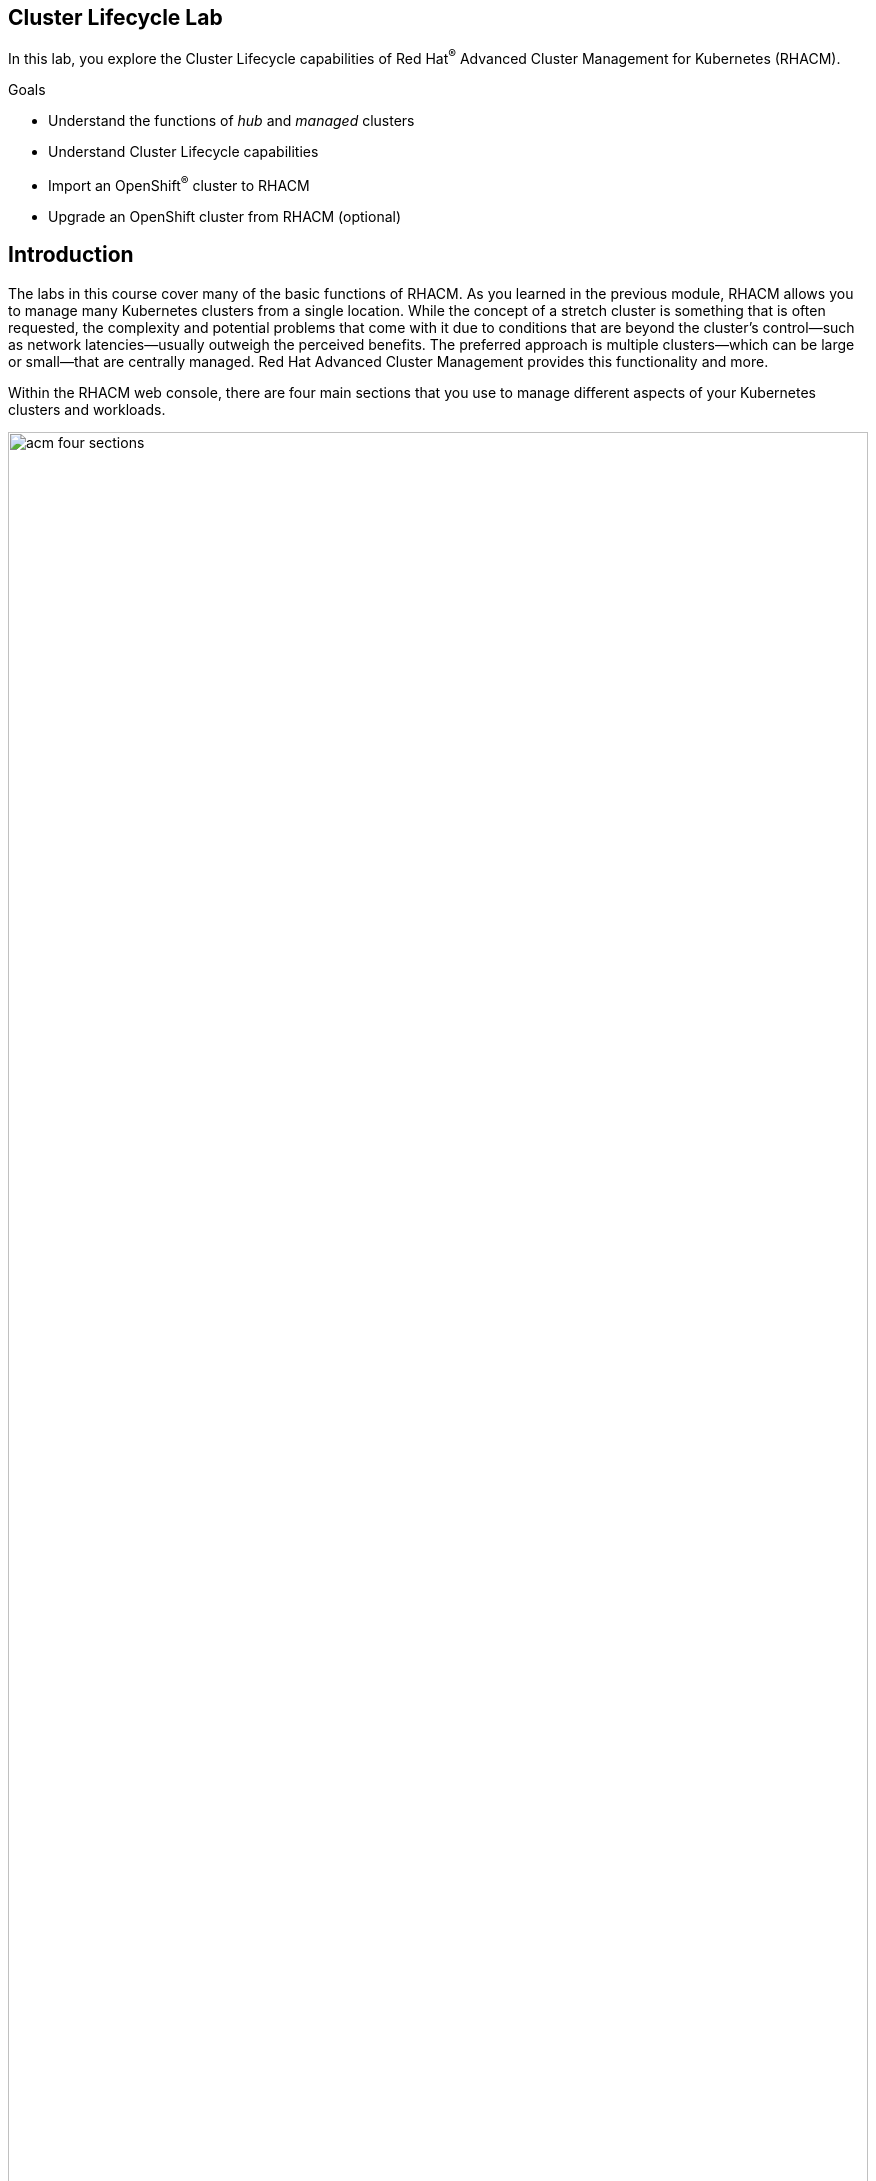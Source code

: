 :guid: %guid%
:user: %user%
:markup-in-source: verbatim,attributes,quote

== Cluster Lifecycle Lab

In this lab, you explore the Cluster Lifecycle capabilities of Red Hat^(R)^ Advanced Cluster Management for Kubernetes (RHACM).

.Goals
* Understand the functions of _hub_ and _managed_ clusters
* Understand Cluster Lifecycle capabilities
* Import an OpenShift^(R)^ cluster to RHACM
* Upgrade an OpenShift cluster from RHACM (optional)


== Introduction
The labs in this course cover many of the basic functions of RHACM.
As you learned in the previous module, RHACM allows you to manage many Kubernetes clusters from a single location.
While the concept of a stretch cluster is something that is often requested, the complexity and potential problems that come with it due to conditions that are beyond the cluster's control--such as network latencies--usually outweigh the perceived benefits.
The preferred approach is multiple clusters--which can be large or small--that are centrally managed.
Red Hat Advanced Cluster Management provides this functionality and more.

Within the RHACM web console, there are four main sections that you use to manage different aspects of your Kubernetes clusters and workloads.

image:acm_four_sections.png[width=100%]

Each of these sections is covered in a separate lab.
This lab focuses on the _Cluster Lifecycle_ functionality.

=== Review Architecture

In this lab environment, you have three OpenShift clusters provisioned and each one has a specific role.

image:RHACM-arch.png[width=100%]

Your _hub_ cluster only does one thing--it runs RHACM.
All of the RHACM components that provide functionality for the Cluster Lifecycle, Application Lifecycle, and Governance, Risk, and Compliance (GRC) features run on this cluster.
Your _hub_ cluster _cannot_ be _managed_.
If you were to try to add the _hub_ cluster as a _managed_ cluster, you would see an error message and that action would be prevented.
Do not attempt this. Later versions of RHACM will allow you to manage the Hub clusters.

Your _managed_ cluster also does one thing--it runs your workloads.
Customer application workloads are obviously going to run here, but _managed_ clusters also run the RHACM endpoint components.
These endpoint components are deployed as Pods and scheduled to run on nodes in the cluster just as any other application would.

RHACM employs a pull-based architectural model that relies on an agent in the cluster joining an external management plane.
This architecture has emerged across the Kubernetes and GitOps ecosystem, and it is where Red Hat has focused its upstream and product investments.
The endpoint that you deploy onto the _managed_ cluster communicates with RHACM running on the _hub_ cluster.

While a _managed_ cluster can be either OpenShift or another flavor of Kubernetes, the _hub_ cluster can only be deployed on OpenShift.
In this lab, all three clusters are deployed in different supported cloud providers.
The cloud provider may be different depending on when and where you are doing this lab.
This does not really matter because everything in the cloud provider that you need is abstracted for you by OpenShift.

The second cluster you will be building from scratch, we will provide you with the credentials to configure AWS and you will provision it using RHACM.

The third and final cluster will used for importing an existing cluster. All of these clusters are the same size.
Each one has three master nodes to provide a highly available control plane.
They also both have two worker nodes that run the workloads.

=== Review Cluster Lifecycle Functionality

The Cluster Lifecycle feature in RHACM allows you to manage the deployment, deletion, importing, and upgrading of your Kubernetes clusters within the following parameters:

* Deploying new OpenShift clusters to supported platforms.
This includes Amazon Web Services, Microsoft Azure, and Google Cloud.
Bare metal is included as a tech preview feature.
* Deleting or destroying an OpenShift cluster that was deployed by RHACM.
You cannot destroy a cluster that you imported, but you can remove it from RHACM if you no longer want to manage it.
* Importing existing Kubernetes clusters.
This is not limited to any specific platforms.
* Upgrading _managed_ OpenShift clusters.

For deploying a new cluster you can use either a UI wizard or a YAML file when defining your deployment, or a combination of both.
You can define most of your deployment in the wizard and then modify the YAML file to adjust the items that are not exposed in the UI elements.

image:acm_cluster_lifecycle_create_cluster.gif[]

Underneath, _Hive_ (not covered here) is used to orchestrate the deployment of the cluster.
When a deployment completes, you are provided with the connection information and the credentials to connect to your new cluster.

=== Consider Personas

When you think about Cluster Lifecycle features, consider these personas and their needs:

[options=header,cols="1,3"]
|====
|Persona
|Need
|IT Operations
a|* How do I get a simplified understanding of my cluster health and the impact it may have on my application availability?
* How do I automate provisioning and deprovisioning of my clusters?
|DevOps/SRE
a|* How can I manage the life cycle of multiple clusters regardless of where they reside (on-premises or across public clouds) using a single control plane?
|====

== Building a Cluster in RHACM

The labs in this course require you to perform several tasks through the RHACM console.
Because RHACM has been provisioned for you, follow the steps below to retrieve the information you need to perform the tasks.

. Use the URL from your provisioning email to navigate to the RHACM console in a web browser.
+
[NOTE]
====
The URL is specific to your environment because you are using dedicated clusters.
You can find it in the provisioning email you received from OPENTLC. Expect it to be similar to this:

[source,sh]
----
https://multicloud-console.apps.cluster-$GUID.elt.opentlc.com
----
====

. Log in to the RHACM console using the *admin* credentials provided in the email.
+
[TIP]
RHACM uses integrated authentication with the OpenShift cluster it is running on, so you use the same account you use to log in to OpenShift.

* Expect to see general product information as well as direct links to the sections discussed earlier.

. Because this lab is focused on Cluster Lifecycle, click *Go to Clusters* to see a page that displays the clusters RHACM is managing. Note that in this case, the page is currently empty.:
+
image:acm_cluster_lifecycle_link.png[width=100%]

. Select *Create a new cluster* from the *Add cluster* list:
+
image:acm_cluster_lifecycle_create_2.png[width=100%]
+
. Fill out the form with the information provided below:

* *Cluster name*: `my-new-cluster`
* *Distribution*: `Red Hat OpenShift`
* *Infrastructure*: `Amazon Web Services`
* *Release Image*: `Select the latest openshift image from quay.io`

. Click on the Add connection to enter the following information:
+
image:acm_cluster_lifecycle_create_3.png[width=100%]
+
* *Provider*: `Amazon Web Services`
* *Connection Name*: `aws`
* *Namespace*: `default`
* *Base DNS Domain*: `enter info`

. Using the credentials provided earlier, fill out the AWS Access Key and Secrets. Click **Create**.
. Select the newly created **Provider Connection**.
. The rest of the information will auto fill, verify that it does. Click **Create**.
. Take a moment to understand what you are setting up here:

* The cluster name is just a way to identify this cluster in RHACM.
It has no relation to any name or ID that might be associated with the actual cluster.
Ideally, the cluster name should be used as a descriptive marker familiar within your organization.

[NOTE]
====
The creation of a cluster usually takes **10-15 minutes**, you can skip the next step if the cluster is not done by the time you are done reading the instructions
====

=== Explore The Newly Created Cluster

. Now that your cluster is created, switch back to the RHACM console and click *View cluster* at the top of the screen to be taken to an overview of your newly created cluster.

* This is the starting point to interact more closely with your Kubernetes cluster.

* Expect your screen to look similar to this, with obvious differences being the value for *Console URL*:
// * Expect your screen to look similar to this, with obvious differences being the values for *Cluster API address* and *Console URL*:
+
image:acm_cluster_lifecycle_create_4.png[width=100%]

. Take a moment to explore some of the options available on this page:

* You can both view and edit the *Labels*.
* You can find the connection information for the OpenShift web console.
// * You can find the connection information for both the OpenShift API and OpenShift web console.
* You can see information about applications and policies applied to this cluster.
While this is currently empty, you revisit it later and see the difference.

. Click the *Nodes* tab to see a list of nodes that comprise your _managed_ cluster:
+
image:acm_cluster_lifecycle_create_5.png[width=100%]

* Note that this view shows more information about the underlying VM types.


== Import Cluster to RHACM Console

The labs in this course require you to perform several tasks through the RHACM console.
Because RHACM has been provisioned for you, follow the steps below to retrieve the information you need to perform the tasks.

. Use the URL from your provisioning email to navigate to the RHACM console in a web browser.
+
[NOTE]
====
The URL is specific to your environment because you are using dedicated clusters.
You can find it in the provisioning email you received from OPENTLC. Expect it to be similar to this:

[source,sh]
----
https://multicloud-console.apps.cluster-$GUID.elt.opentlc.com
----
====

. Log in to the RHACM console using the *admin* credentials provided in the email.
+
[TIP]
RHACM uses integrated authentication with the OpenShift cluster it is running on, so you use the same account you use to log in to OpenShift.

* Expect to see general product information as well as direct links to the sections discussed earlier.

. Because this lab is focused on Cluster Lifecycle, click *Go to Clusters* to see a page that displays the clusters RHACM is managing. Note that in this case, the page is currently empty.:
+
image:acm_cluster_lifecycle_link.png[width=100%]

. Select *Import an existing cluster* from the *Add cluster* list:
+
image:acm_cluster_lifecycle_create_1.png[width=100%]
+
[NOTE]
Remember that you can import any Kubernetes cluster. You are not limited to OpenShift, although that is what you manage and use in this lab.

. Fill out the form with the information provided below:

* *Cluster name*: `my-openshift-cluster`
* *Cloud*: `auto-detect`
* *Environment*: `dev`
* *Additional labels*: `guid=<your _managed_ cluster's GUID>`

. Take a moment to understand what you are setting up here:

* The cluster name is just a way to identify this cluster in RHACM.
It has no relation to any name or ID that might be associated with the actual cluster.
Ideally, the cluster name should be used as a descriptive marker familiar within your organization.
* The environment and additional labels are arbitrary _key:value_ pairs that are associated with this cluster in RHACM.
In this case, you are identifying the cluster you are importing by its GUID and an environment label.
That is, the GUID of the _managed_ cluster, not the GUID of the _hub_ cluster.
Labels are extremely important and are used heavily when you work with Application Lifecycle and GRC, which are covered in later labs.

** It is best to plan out and design your labeling taxonomy in advance to consider usage for targeting workloads and policies.
You can add labels after a cluster is deployed or imported (and you probably will), but try to limit this to new requirements that arise.

. Next you instruct RHACM to generate a command that you can run to import the cluster. Confirm that your form looks like this, then click Generate command at the top of the page::
+
image:acm_cluster_lifecycle_import_1.png[width=100%]
+
[NOTE]
====
This generates a _very_ long command that is encoded in `base64`.
You will use this in a subsequent step.
====

. Leave the new page open so you can come back in a few minutes to copy the command.

. Open a terminal window and use SSH to access the `bastion` VM of your _managed_ OpenShift cluster.
* The connection information and credentials are in the provisioning email you received for your _managed_ cluster.
+
[WARNING]
====
Pay very close attention to which cluster you connect to.
Remember that you _cannot_ import the _hub_ cluster as a _managed_ cluster.
====
. Verify that you are an OpenShift `cluster-admin` for your _managed_ cluster:
+
[source,sh]
----
$ oc whoami
----
+
.Sample Output
[source,sh]
----
system:admin
----
* You must have a high level of permissions in order to deploy the endpoint components into the _managed_ cluster.
In this case, you use certificate-based authentication with the `system:admin` user, but any user that has been configured with proper access would work.

. Take a moment to make sure that you can interact with your OpenShift cluster:
+
[source,sh]
----
$ oc get nodes
----
+
.Sample Output
[source,sh]
----
NAME                               STATUS   ROLES    AGE     VERSION
cluster-acmm1-kqpc9-master-0       Ready    master   2d17h   v1.17.1+3f6f40d
cluster-acmm1-kqpc9-master-1       Ready    master   2d17h   v1.17.1+3f6f40d
cluster-acmm1-kqpc9-master-2       Ready    master   2d17h   v1.17.1+3f6f40d
cluster-acmm1-kqpc9-worker-kccd6   Ready    worker   2d17h   v1.17.1+3f6f40d
cluster-acmm1-kqpc9-worker-x478m   Ready    worker   2d17h   v1.17.1+3f6f40d
----
* Expect your output to look different, depending on where your OpenShift cluster is deployed.
Simply make sure the command completes successfully and that you see three `master` nodes and two `worker` nodes.

. In the RHACM console, click the *Copy* icon to copy the command you generated previously into your clipboard:
+
image:acm_cluster_lifecycle_import_2.png[width=100%]

. Switch back to the SSH session you opened to the `bastion` VM of your _managed_ cluster, paste the command you just copied, and press *Enter*.

* Expect the result of running that command to match the following:
+
.Sample Output
[source,sh]
----
customresourcedefinition.apiextensions.k8s.io/klusterlets.operator.open-cluster-management.io created
clusterrole.rbac.authorization.k8s.io/klusterlet created
clusterrole.rbac.authorization.k8s.io/open-cluster-management:klusterlet-admin-aggregate-clusterrole created
clusterrolebinding.rbac.authorization.k8s.io/klusterlet created
namespace/open-cluster-management-agent created
secret/bootstrap-hub-kubeconfig created
secret/open-cluster-management-image-pull-credentials created
serviceaccount/klusterlet created
deployment.apps/klusterlet created
klusterlet.operator.open-cluster-management.io/klusterlet created
----
* Based on the objects created here, you can see why you need cluster-level permissions.
Some of the resource kinds, such as the `CustomResourceDefinition`, can only be created by cluster administrators.

. Still on your `bastion` VM, run the following command to ensure that all of the RHACM endpoint management Pods have deployed.
These are the core agent Pods for RHACM managed clusters:
+
[source,sh]
----
$ oc get pod -n open-cluster-management-agent
----
+
.Sample Output
[source,sh]
----
NAME                                             READY   STATUS    RESTARTS   AGE
klusterlet-6cb4fc87d7-dkfgv                      1/1     Running   0          4m38s
klusterlet-registration-agent-597bd56b84-2zlnr   1/1     Running   0          4m8s
klusterlet-registration-agent-597bd56b84-cpd7v   1/1     Running   0          4m8s
klusterlet-registration-agent-597bd56b84-xm898   1/1     Running   0          4m8s
klusterlet-work-agent-9f4f46b6d-9jr74            1/1     Running   0          4m8s
klusterlet-work-agent-9f4f46b6d-cz2sg            1/1     Running   1          4m8s
klusterlet-work-agent-9f4f46b6d-hhm8s            1/1     Running   1          4m8s
----
* If you see any Pods that are not `1/1` in the READY column and `Running` in the STATUS column, wait a minute and check again.

. Run the following command to ensure that all of the RHACM add-on Pods have deployed:
+
[source,sh]
----
$ oc get pod -n open-cluster-management-agent-addon
----
+
.Sample Output
[source,sh]
----
NAME                                                         READY   STATUS    RESTARTS   AGE
klusterlet-addon-appmgr-5fc8bbc59c-4zjcb                     1/1     Running   0          3m14s
klusterlet-addon-certpolicyctrl-67b4b6f968-qrjdh             1/1     Running   0          3m15s
klusterlet-addon-iampolicyctrl-746f595946-5l6mh              1/1     Running   0          3m15s
klusterlet-addon-operator-854d8df5ff-kzrkw                   1/1     Running   0          4m4s
klusterlet-addon-policyctrl-config-policy-64fcff7487-7jm5d   1/1     Running   0          3m15s
klusterlet-addon-policyctrl-framework-57f8f59fcd-7qfcf       3/3     Running   0          3m13s
klusterlet-addon-search-84c97f47b5-5d7t8                     1/1     Running   0          3m15s
klusterlet-addon-workmgr-9d9ff6c4-qrvn5                      1/1     Running   0          3m15s
----

=== Explore Imported Cluster

. Now that your endpoint components are running, switch back to the RHACM console and click *View cluster* at the top of the screen to be taken to an overview of your newly imported cluster.

* This is the starting point to interact more closely with your Kubernetes cluster.

* Expect your screen to look similar to this, with obvious differences being the value for *Console URL*:
// * Expect your screen to look similar to this, with obvious differences being the values for *Cluster API address* and *Console URL*:
+
image:acm_cluster_lifecycle_import_3.png[width=100%]

. Take a moment to explore some of the options available on this page:

* You can both view and edit the *Labels*.
* You can find the connection information for the OpenShift web console.
// * You can find the connection information for both the OpenShift API and OpenShift web console.
* You can see information about applications and policies applied to this cluster.
While this is currently empty, you revisit it later and see the difference.

. Click the *Nodes* tab to see a list of nodes that comprise your _managed_ cluster:
+
image:acm_cluster_lifecycle_import_4_aws.png[width=100%]

* Note that this view shows more information about the underlying VM types.

== Upgrade _Managed_ Cluster (Optional)

The Cluster Lifecycle feature in RHACM includes the ability to manage upgrades of your OpenShift clusters.
Imagine a situation where you have a dozen or a hundred clusters deployed globally and you need to manage an upgrade cycle.
Rather than log in to every cluster one by one, you can use RHACM to initiate the upgrades for you.

This part of the lab is optional and takes some time to complete.
Skipping this exercise does not affect the functionality of the remaining labs.

. Using the menu at the top left of your RHACM screen, navigate back to *Automate infrastructure -> Clusters*.
* This is the same location where you started, except now your newly imported cluster is present and available to be _managed_.

. Click the *Upgrade available* link, select the latest version available, and then click *Upgrade*.
+
image:acm_cluster_lifecycle_upgrade_1_aws.png[width=100%]

* The available versions are provided by the OpenShift cluster, so any selection is valid.
. In your SSH session to the `bastion` VM of your _managed_ cluster, confirm that the upgrade has started:
+
[source,sh]
----
$ oc get clusterversion
----
+
.Sample Output
[source,sh]
----
NAME      VERSION   AVAILABLE   PROGRESSING   SINCE   STATUS
version   4.4.8     True        True          73s     Working towards 4.4.14: 14% complete
----
+
NOTE: Your versions may be different than the sample output, depending on versions available at the time you complete this lab.

. In the RHACM console, confirm that the status of your cluster is now `Upgrading`.
* Depending on which versions you are upgrading from and to, this can take up to 30 minutes or more.
* When the upgrade completes, expect your cluster to show a status of `Ready` and a new distribution version:
+
image:acm_cluster_lifecycle_upgrade_2_aws.png[width=100%]
+
[NOTE]
Keep in mind with activities such as upgrading, RHACM is simply passing the command to the OpenShift cluster for you.
The entire upgrade process is managed by the Operators running in the cluster and RHACM is only reporting on the status.

== Summary
You have now completed the overview of the Cluster Lifecycle feature in RHACM.

You successfully created and imported an OpenShift cluster to be managed by RHACM from this point on.
You use these clusters as a target for application deployments and security policies in subsequent labs.
Later, in the _Visibility_ lab, you explore the usage of this newly _created and managed_ clusters.